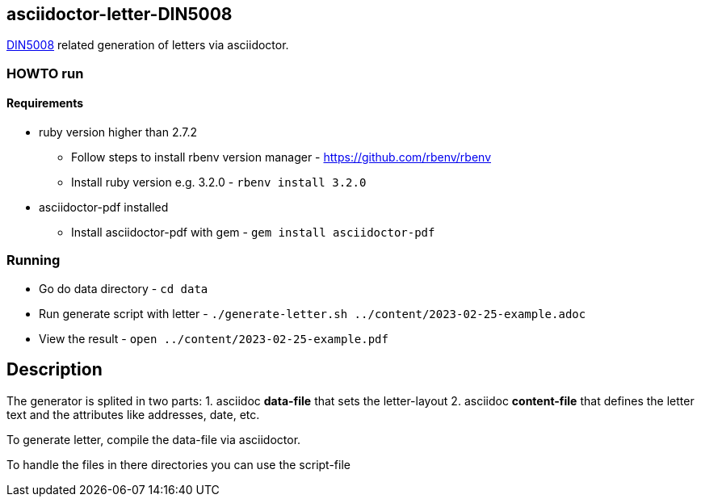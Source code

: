 == asciidoctor-letter-DIN5008

https://en.wikipedia.org/wiki/DIN_5008[DIN5008] related generation of letters via asciidoctor.

=== HOWTO run

==== Requirements

* ruby version higher than 2.7.2
** Follow steps to install rbenv version manager - https://github.com/rbenv/rbenv
** Install ruby version e.g. 3.2.0 - `rbenv install 3.2.0`
* asciidoctor-pdf installed
** Install asciidoctor-pdf with gem - `gem install asciidoctor-pdf`

=== Running

* Go do data directory - `cd data`
* Run generate script with letter - `./generate-letter.sh ../content/2023-02-25-example.adoc`
* View the result - `open ../content/2023-02-25-example.pdf`

== Description

The generator is splited in two parts:
1. asciidoc **data-file** that sets the letter-layout
2. asciidoc **content-file** that defines the letter text and the attributes like addresses, date, etc.

To generate letter, compile the data-file via asciidoctor.

To handle the files in there directories you can use the script-file
